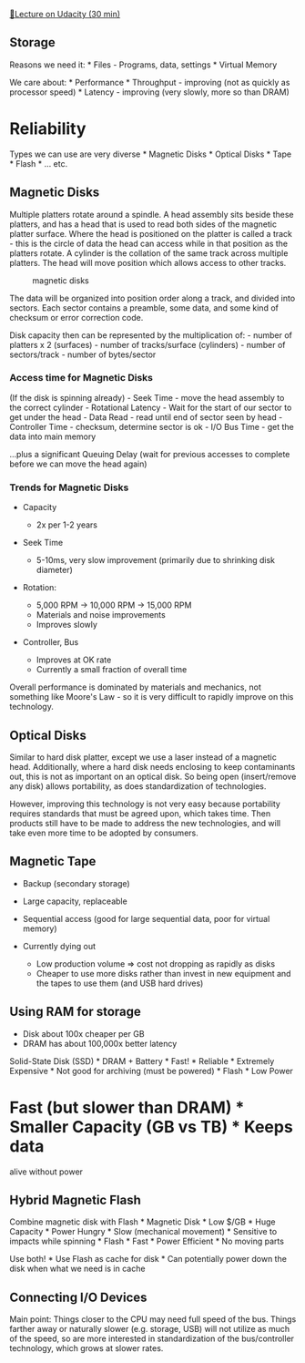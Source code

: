 [[https://classroom.udacity.com/courses/ud007/lessons/872590121/concepts/last-viewed][🔗Lecture
on Udacity (30 min)]]

** Storage
   :PROPERTIES:
   :CUSTOM_ID: storage
   :END:
Reasons we need it: * Files - Programs, data, settings * Virtual Memory

We care about: * Performance * Throughput - improving (not as quickly as
processor speed) * Latency - improving (very slowly, more so than DRAM)
* Reliability

Types we can use are very diverse * Magnetic Disks * Optical Disks *
Tape * Flash * ... etc.

** Magnetic Disks
   :PROPERTIES:
   :CUSTOM_ID: magnetic-disks
   :END:
Multiple platters rotate around a spindle. A head assembly sits beside
these platters, and has a head that is used to read both sides of the
magnetic platter surface. Where the head is positioned on the platter is
called a track - this is the circle of data the head can access while in
that position as the platters rotate. A cylinder is the collation of the
same track across multiple platters. The head will move position which
allows access to other tracks.

#+caption: magnetic disks
[[https://i.imgur.com/CB5bwaK.png]]

The data will be organized into position order along a track, and
divided into sectors. Each sector contains a preamble, some data, and
some kind of checksum or error correction code.

Disk capacity then can be represented by the multiplication of: - number
of platters x 2 (surfaces) - number of tracks/surface (cylinders) -
number of sectors/track - number of bytes/sector

*** Access time for Magnetic Disks
    :PROPERTIES:
    :CUSTOM_ID: access-time-for-magnetic-disks
    :END:
(If the disk is spinning already) - Seek Time - move the head assembly
to the correct cylinder - Rotational Latency - Wait for the start of our
sector to get under the head - Data Read - read until end of sector seen
by head - Controller Time - checksum, determine sector is ok - I/O Bus
Time - get the data into main memory

...plus a significant Queuing Delay (wait for previous accesses to
complete before we can move the head again)

*** Trends for Magnetic Disks
    :PROPERTIES:
    :CUSTOM_ID: trends-for-magnetic-disks
    :END:

- Capacity

  - 2x per 1-2 years

- Seek Time

  - 5-10ms, very slow improvement (primarily due to shrinking disk
    diameter)

- Rotation:

  - 5,000 RPM \(\rightarrow\) 10,000 RPM \(\rightarrow\) 15,000 RPM
  - Materials and noise improvements
  - Improves slowly

- Controller, Bus

  - Improves at OK rate
  - Currently a small fraction of overall time

Overall performance is dominated by materials and mechanics, not
something like Moore's Law - so it is very difficult to rapidly improve
on this technology.

** Optical Disks
   :PROPERTIES:
   :CUSTOM_ID: optical-disks
   :END:
Similar to hard disk platter, except we use a laser instead of a
magnetic head. Additionally, where a hard disk needs enclosing to keep
contaminants out, this is not as important on an optical disk. So being
open (insert/remove any disk) allows portability, as does
standardization of technologies.

However, improving this technology is not very easy because portability
requires standards that must be agreed upon, which takes time. Then
products still have to be made to address the new technologies, and will
take even more time to be adopted by consumers.

** Magnetic Tape
   :PROPERTIES:
   :CUSTOM_ID: magnetic-tape
   :END:

- Backup (secondary storage)
- Large capacity, replaceable
- Sequential access (good for large sequential data, poor for virtual
  memory)
- Currently dying out

  - Low production volume \(\Rightarrow\) cost not dropping as rapidly
    as disks
  - Cheaper to use more disks rather than invest in new equipment and
    the tapes to use them (and USB hard drives)

** Using RAM for storage
   :PROPERTIES:
   :CUSTOM_ID: using-ram-for-storage
   :END:

- Disk about 100x cheaper per GB
- DRAM has about 100,000x better latency

Solid-State Disk (SSD) * DRAM + Battery * Fast! * Reliable * Extremely
Expensive * Not good for archiving (must be powered) * Flash * Low Power
* Fast (but slower than DRAM) * Smaller Capacity (GB vs TB) * Keeps data
alive without power

** Hybrid Magnetic Flash
   :PROPERTIES:
   :CUSTOM_ID: hybrid-magnetic-flash
   :END:
Combine magnetic disk with Flash * Magnetic Disk * Low $/GB * Huge
Capacity * Power Hungry * Slow (mechanical movement) * Sensitive to
impacts while spinning * Flash * Fast * Power Efficient * No moving
parts

Use both! * Use Flash as cache for disk * Can potentially power down the
disk when what we need is in cache

** Connecting I/O Devices
   :PROPERTIES:
   :CUSTOM_ID: connecting-io-devices
   :END:
[[https://i.imgur.com/Jt1d7Xm.png]] Main point: Things closer to the CPU
may need full speed of the bus. Things farther away or naturally slower
(e.g. storage, USB) will not utilize as much of the speed, so are more
interested in standardization of the bus/controller technology, which
grows at slower rates.
